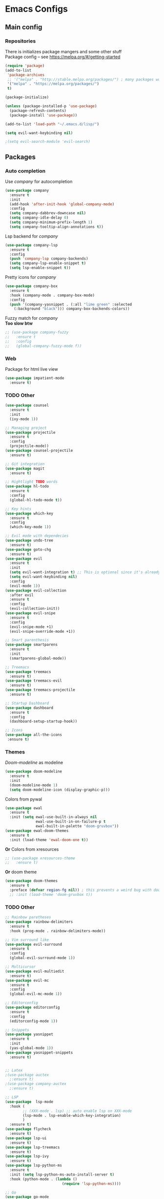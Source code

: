 * Emacs Configs
** Main config
*** Repositories
There is initializes package mangers and some other stuff \\
Package config -- see https://melpa.org/#/getting-started
#+begin_src emacs-lisp
(require 'package)
(add-to-list
 'package-archives
 ;; '("melpa" . "http://stable.melpa.org/packages/") ; many packages won't show if using stable
 '("melpa" . "https://melpa.org/packages/")
 t)
#+end_src
#+begin_src emacs-lisp
(package-initialize)

(unless (package-installed-p 'use-package)
  (package-refresh-contents)
  (package-install 'use-package))
#+end_src

#+begin_src emacs-lisp
(add-to-list 'load-path "~/.emacs.d/lisp/")

(setq evil-want-keybinding nil)

;(setq evil-search-module 'evil-search)
#+end_src
** Packages
*** Auto completion
Use /company/ for autocompletion
#+begin_src emacs-lisp
(use-package company
  :ensure t
  :init
  (add-hook 'after-init-hook 'global-company-mode)
  :config
  (setq company-dabbrev-downcase nil)
  (setq company-idle-delay 0)
  (setq company-minimum-prefix-length 1)
  (setq company-tooltip-align-annotations t))
#+end_src
Lsp backend for /company/
#+begin_src emacs-lisp
(use-package company-lsp
  :ensure t
  :config
  (push 'company-lsp company-backends)
  (setq company-lsp-enable-snippet t)
  (setq lsp-enable-snippet t))
#+end_src
Pretty icons for /company/
#+begin_src emacs-lisp
(use-package company-box
  :ensure t
  :hook (company-mode . company-box-mode)
  :config
  (push '(company-yasnippet . (:all "lime green" :selected
    (:background "black"))) company-box-backends-colors))
#+end_src
Fuzzy match for /company/ \\
*Too slow btw*
#+begin_src emacs-lisp
  ;; (use-package company-fuzzy
  ;;   :ensure t
  ;;   :config
  ;;   (global-company-fuzzy-mode f))
#+end_src
*** Web
Package for html live view
#+begin_src emacs-lisp
(use-package impatient-mode
  :ensure t)
#+end_src
*** TODO Other
#+begin_src emacs-lisp
(use-package counsel
  :ensure t
  :init
  (ivy-mode 1))

;; Managing project
(use-package projectile
  :ensure t
  :config
  (projectile-mode))
(use-package counsel-projectile
  :ensure t)

;; Git integration
(use-package magit
  :ensure t)

;; Hightlight TODO words
(use-package hl-todo
  :ensure t
  :config
  (global-hl-todo-mode t))

;; Key hints
(use-package which-key
  :ensure t
  :config
  (which-key-mode 1))

;; Evil mode with dependecies
(use-package undo-tree
  :ensure t)
(use-package goto-chg
  :ensure t)
(use-package evil
  :ensure t
  :init
  (setq evil-want-integration t) ;; This is optional since it's already set to t by default.
  (setq evil-want-keybinding nil)
  :config
  (evil-mode 1))
(use-package evil-collection
  :after evil
  :ensure t
  :config
  (evil-collection-init))
(use-package evil-snipe
  :ensure t
  :config
  (evil-snipe-mode +1)
  (evil-snipe-override-mode +1))

;; Smart parenthesis
(use-package smartparens
  :ensure t
  :init
  (smartparens-global-mode))

;; Treemacs
(use-package treemacs
  :ensure t)
(use-package treemacs-evil
  :ensure t)
(use-package treemacs-projectile
  :ensure t)

;; Startup Dashboard
(use-package dashboard
  :ensure t
  :config
  (dashboard-setup-startup-hook))

;; Icons
(use-package all-the-icons
 :ensure t)
#+end_src
*** Themes
/Doom-modeline/ as modeline
#+begin_src emacs-lisp
(use-package doom-modeline
  :ensure t
  :init 
  (doom-modeline-mode 1)
  (setq doom-modeline-icon (display-graphic-p)))
#+end_src
Colors from pywal
#+begin_src emacs-lisp
(use-package ewal
  :ensure t
  :init (setq ewal-use-built-in-always nil
              ewal-use-built-in-on-failure-p t
              ewal-built-in-palette "doom-gruvbox"))
(use-package ewal-doom-themes
  :ensure t
  :init (load-theme 'ewal-doom-one t))
#+end_src
*Or* Colors from xresources
#+begin_src emacs-lisp
  ;; (use-package xresources-theme
  ;;   :ensure t)
#+end_src
*Or* doom theme
#+begin_src emacs-lisp
  (use-package doom-themes
    :ensure t
    :preface (defvar region-fg nil)) ; this prevents a weird bug with doom themes
    ;; :init (load-theme 'doom-gruvbox t))
#+end_src
*** TODO Other
#+begin_src emacs-lisp
;; Rainbow paretheses
(use-package rainbow-delimiters
  :ensure t
  :hook (prog-mode . rainbow-delimiters-mode))

;; Vim surround like
(use-package evil-surround
  :ensure t
  :config
  (global-evil-surround-mode 1))

;; Multicursor
(use-package evil-multiedit
  :ensure t)
(use-package evil-mc
  :ensure t
  :config
  (global-evil-mc-mode 1))

;; Editorconfig
(use-package editorconfig
  :ensure t
  :config
  (editorconfig-mode 1))

;; Snippets
(use-package yasnippet
  :ensure t
  :init
  (yas-global-mode 1))
(use-package yasnippet-snippets
  :ensure t)


;; Latex
;(use-package auctex
  ;:ensure t)
;(use-package company-auctex
  ;:ensure t)

;; LSP
(use-package  lsp-mode
  :hook (
        ;; (XXX-mode . lsp) ;; auto enable lsp on XXX-mode
        (lsp-mode . lsp-enable-which-key-integration) 
        )
  :ensure t)
(use-package flycheck
  :ensure t)
(use-package lsp-ui
  :ensure t)
(use-package lsp-treemacs
  :ensure t)
(use-package lsp-ivy
  :ensure t)
(use-package lsp-python-ms
  :ensure t
  :init (setq lsp-python-ms-auto-install-server t)
  :hook (python-mode . (lambda ()
                          (require 'lsp-python-ms))))

;; Go
(use-package go-mode
  :ensure t)

;; Haskell
(use-package haskell-mode
  :ensure t)

;; Install https://github.com/latex-lsp/texlab.git before
(use-package lsp-latex
  :ensure t)

;; Yaml
(use-package yaml-mode
  :ensure t)

;; Org mode
(use-package org-bullets
  :ensure t)

;; Avy search
(use-package avy
  :ensure t)

;; Window managment
(use-package ace-window
  :ensure t)

;; Formatting
(use-package format-all
  :ensure t)

;; Keybindings
(use-package general
  :ensure t)
(use-package hydra
  :ensure t)
#+end_src
** TODO Variables and functions
*** Snippets
Add snippets to company backends
*For some reason doesn't execute on start*
#+begin_src emacs-lisp
(defun mars/company-backend-with-yas (backends)
  "Add :with company-yasnippet to company BACKENDS.
Taken from https://github.com/syl20bnr/spacemacs/pull/179."
  (if (and (listp backends) (memq 'company-yasnippet backends))
    backends
    (append (if (consp backends)
              backends
              (list backends))
      '(:with company-yasnippet))))

(defun add-yas-in-company ()
  (setq company-backends
    (mapcar #'mars/company-backend-with-yas company-backends)))

(add-yas-in-company)
#+end_src
*** TODO Other
#+begin_src emacs-lisp
(defun init-hooks () (global-display-line-numbers-mode 1))

(setq initial-buffer-choice (lambda () (get-buffer-create "*dashboard*")))
(setq dashboard-center-content t)
(setq dashboard-startup-banner "~/Themes/Neofetch.png")
(setq dashboard-set-heading-icons t)
(setq dashboard-set-file-icons t)

(setq dashboard-items '((recents  . 5)
                        ;(bookmarks . 5)
                        (projects . 5)
                        (agenda . 5)
                        (registers . 5)))

(add-hook 'after-init-hook 'init-hooks)

(defun kill-buffer-if-exists (buffer)
  (when (not (eq nil (get-buffer buffer)))
    (delete-windows-on buffer) (kill-buffer buffer)))

(defun kill-compilation-buffer ()
  (interactive)
  (kill-buffer-if-exists "*compilation*"))

(add-hook 'shell-mode-hook (lambda () (company-mode nil)))

(scroll-bar-mode 0) ; no scroll bar
(tool-bar-mode 0) ; no tool bar
(menu-bar-mode 0) ; no menu bar
(show-paren-mode 1) ; visualize matching parenthesees
(global-hl-line-mode 1) ; highlight current line
(eldoc-mode 1) ; enable docs in minibuffer
;; (setq inhibit-startup-screen 1) ; no start screen

(setq ivy-use-selectable-prompt t)

;; store all backups in a single directory 
(setq backup-directory-alist
      `(("." . ,(concat user-emacs-directory "backups"))))

;; y or n instead of yes-or no
(fset 'yes-or-no-p 'y-or-n-p)

;; no annoying bell!
(setq ring-bell-function 'ignore)

;; set font
(set-face-attribute 'default nil
                    :family "Hack"
                    :height 85)

(setq company-math-allow-latex-symbols-in-faces t)

;; isearch
(define-key isearch-mode-map (kbd "<down>") 'isearch-ring-advance)
(define-key isearch-mode-map (kbd "<up>") 'isearch-ring-retreat)
(setq case-fold-search t)

(setq projectile-completion-system 'ivy)

;; Org-mode
(setq org-hide-emphaisi-markers t)
(add-hook 'org-mode-hook 
          (lambda () 
            (org-bullets-mode 1)
            (org-indent-mode 1)))

(font-lock-add-keywords 'org-mode
                        '(("^ *\\([-]\\) "
                           (0 (prog1 () (compose-region (match-beginning 1) (match-end 1) "•"))))))

(setq org-directory "~/Dropbox/org")
(setq org-agenda-files '("~/Dropbox/org"))
(setq org-default-notes-file (concat org-directory "/Notes.org"))

(eval-after-load "org"
  '(require 'ox-md nil t))

(setq org-todo-keywords
      '((sequence "TODO" "FIXME" "|" "DONE" )))

(setq ivy-initial-inputs-alist nil)

(setq aw-keys '(?a ?s ?d ?f ?g ?h ?j ?k ?l))

;; set my init filt to be this file
(setq user-init-file "~/.emacs.d/init.el")

;; Evil initial states
(cl-loop for (mode . state) in '( (dired-mode . emacs)
                             )
      do (evil-set-initial-state mode state))

;; Highlight TODO colors
(setq hl-todo-keyword-faces
      '(("TODO"   . "#fabd2f")
        ("FIXME"  . "#fb4934")))
#+end_src
** TODO Keybindings
TODO: Move these to appropriate packages maybe
#+begin_src emacs-lisp
(general-define-key
  :keymaps 'company-active-map
  "<tab>"     'yas-expand
  "<backtab>" 'company-complete-selection)

(general-define-key
  "M-x" 'counsel-M-x)

(general-define-key
  :states '(normal visual emacs insert treemacs)
  :prefix "SPC"
  :non-normal-prefix "M-SPC"
  :keymaps 'override
  "bb" 'ibuffer
  "cd" 'kill-compilation-buffer
  "cc" 'compile
  "cr" 'lsp-rename
  "sl" 'lsp
  "ss" 'lsp-workspace-shutdown
  "sr" 'lsp-workspace-restart
  "wk" 'kill-buffer-and-window
  "wd" 'delete-window
  "ww" 'ace-window
  "gs" 'avy-goto-char-timer
  "gl" 'avy-goto-line
  "wr" 'hydra-window-resize-menu/body
  "pp" 'projectile-switch-project
  "pf" 'counsel-projectile-find-file
  "ff" 'counsel-find-file
  "cl" 'comment-or-uncomment-region
  "cf" 'counsel-grep-or-swiper
  "op" 'treemacs
  "om" 'magit)

(general-define-key
  :states '(visual)
  :keymaps 'override
  "R"  'evil-multiedit-match-all
  )

(general-define-key
  :states '(normal visual insert)
  :prefix "SPC"
  :non-normal-prefix "M-SPC"
  :keymaps 'latex-mode-map
  "si" 'latex-insert-block
  )
;; Hydra

(defhydra hydra-window-resize-menu (:color red
                                    :hint nil)
  "
  Window Resize
  -------------
       /\\
        _k_
  < _h_     _l_ >
        _j_
        v
  "
  ("h" evil-window-decrease-width)
  ("l" evil-window-increase-width)
  ("k" evil-window-decrease-height)
  ("j" evil-window-increase-height)
  ("c" nil "Cancel"))
#+end_src
